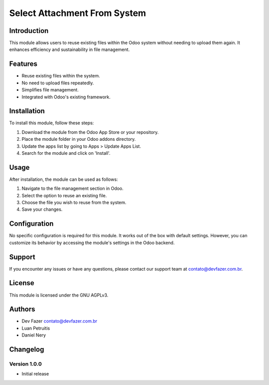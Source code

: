 .. _module_name: Select Attachment From System

Select Attachment From System
===========

Introduction
------------
This module allows users to reuse existing files within the Odoo system without needing to upload them again. It enhances efficiency and sustainability in file management.

Features
--------
- Reuse existing files within the system.
- No need to upload files repeatedly.
- Simplifies file management.
- Integrated with Odoo's existing framework.

Installation
------------
To install this module, follow these steps:

1. Download the module from the Odoo App Store or your repository.
2. Place the module folder in your Odoo addons directory.
3. Update the apps list by going to Apps > Update Apps List.
4. Search for the module and click on 'Install'.

Usage
-----
After installation, the module can be used as follows:

1. Navigate to the file management section in Odoo.
2. Select the option to reuse an existing file.
3. Choose the file you wish to reuse from the system.
4. Save your changes.

Configuration
-------------
No specific configuration is required for this module. It works out of the box with default settings. However, you can customize its behavior by accessing the module's settings in the Odoo backend.


Support
-------
If you encounter any issues or have any questions, please contact our support team at contato@devfazer.com.br.

License
-------
This module is licensed under the GNU AGPLv3.

Authors
-------
- Dev Fazer contato@devfazer.com.br
- Luan Petruitis
- Daniel Nery

Changelog
---------
Version 1.0.0
~~~~~~~~~~~~~
- Initial release
